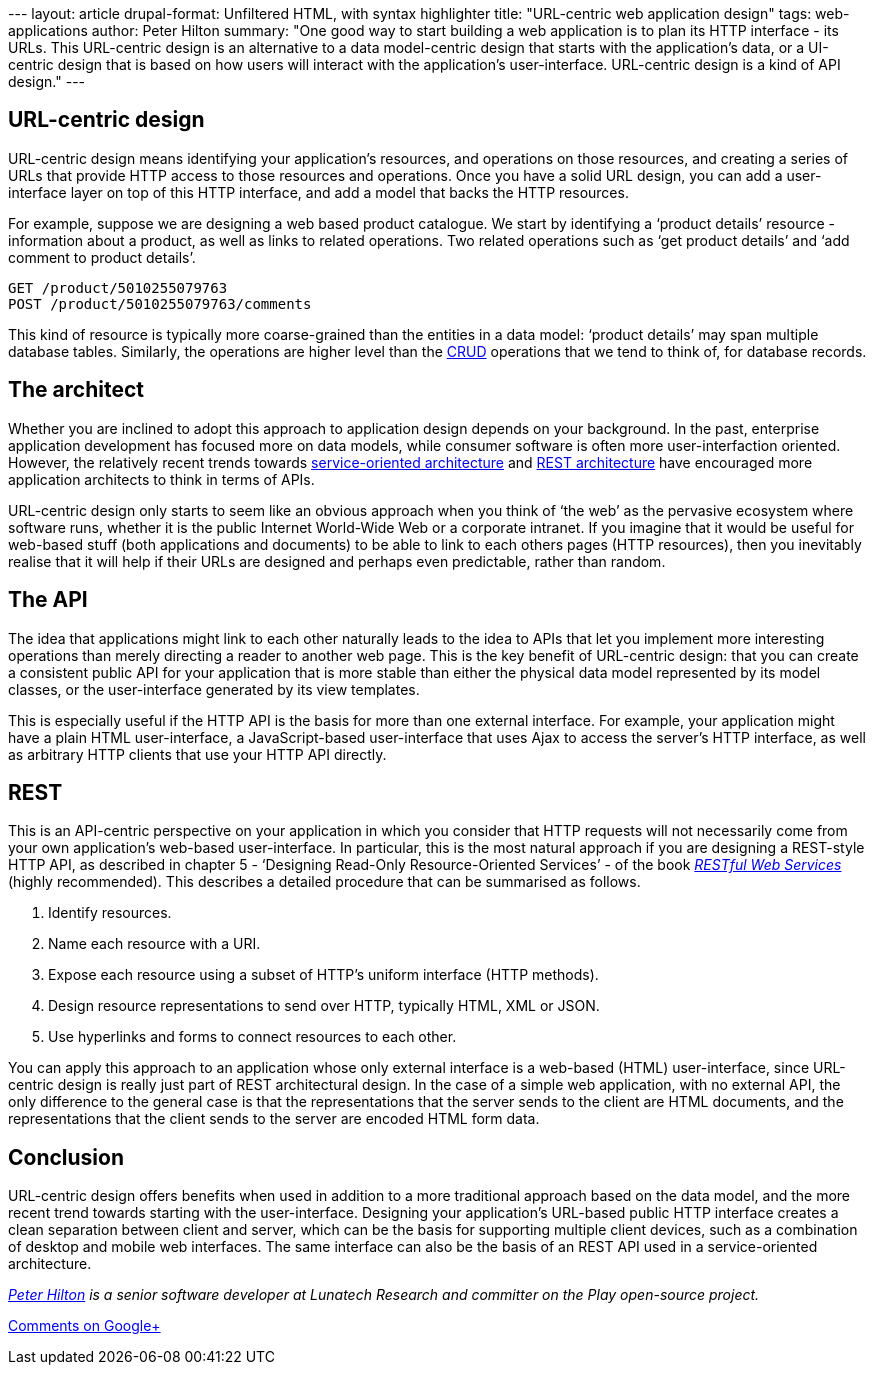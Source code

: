 --- layout: article drupal-format: Unfiltered HTML, with syntax
highlighter title: "URL-centric web application design" tags:
web-applications author: Peter Hilton summary: "One good way to start
building a web application is to plan its HTTP interface - its URLs.
This URL-centric design is an alternative to a data model-centric design
that starts with the application’s data, or a UI-centric design that is
based on how users will interact with the application’s user-interface.
URL-centric design is a kind of API design." ---

[[design]]
== URL-centric design

URL-centric design means identifying your application’s resources, and
operations on those resources, and creating a series of URLs that
provide HTTP access to those resources and operations. Once you have a
solid URL design, you can add a user-interface layer on top of this HTTP
interface, and add a model that backs the HTTP resources.

For example, suppose we are designing a web based product catalogue. We
start by identifying a ‘product details’ resource - information about a
product, as well as links to related operations. Two related operations
such as ‘get product details’ and ‘add comment to product details’.

[source,brush:,plain;,gutter:,false]
----
GET /product/5010255079763
POST /product/5010255079763/comments
----

This kind of resource is typically more coarse-grained than the entities
in a data model: ‘product details’ may span multiple database tables.
Similarly, the operations are higher level than the
http://en.wikipedia.org/wiki/Create,_read,_update_and_delete[CRUD]
operations that we tend to think of, for database records.

[[architect]]
== The architect

Whether you are inclined to adopt this approach to application design
depends on your background. In the past, enterprise application
development has focused more on data models, while consumer software is
often more user-interfaction oriented. However, the relatively recent
trends towards
http://en.wikipedia.org/wiki/Service-oriented_architecture[service-oriented
architecture] and
http://en.wikipedia.org/wiki/Representational_state_transfer[REST
architecture] have encouraged more application architects to think in
terms of APIs.

URL-centric design only starts to seem like an obvious approach when you
think of ‘the web’ as the pervasive ecosystem where software runs,
whether it is the public Internet World-Wide Web or a corporate
intranet. If you imagine that it would be useful for web-based stuff
(both applications and documents) to be able to link to each others
pages (HTTP resources), then you inevitably realise that it will help if
their URLs are designed and perhaps even predictable, rather than
random.

[[api]]
== The API

The idea that applications might link to each other naturally leads to
the idea to APIs that let you implement more interesting operations than
merely directing a reader to another web page. This is the key benefit
of URL-centric design: that you can create a consistent public API for
your application that is more stable than either the physical data model
represented by its model classes, or the user-interface generated by its
view templates.

This is especially useful if the HTTP API is the basis for more than one
external interface. For example, your application might have a plain
HTML user-interface, a JavaScript-based user-interface that uses Ajax to
access the server’s HTTP interface, as well as arbitrary HTTP clients
that use your HTTP API directly.

== REST

This is an API-centric perspective on your application in which you
consider that HTTP requests will not necessarily come from your own
application’s web-based user-interface. In particular, this is the most
natural approach if you are designing a REST-style HTTP API, as
described in chapter 5 - ‘Designing Read-Only Resource-Oriented
Services’ - of the book
_http://shop.oreilly.com/product/9780596529260.do[RESTful Web Services]_
(highly recommended). This describes a detailed procedure that can be
summarised as follows.

. Identify resources.
. Name each resource with a URI.
. Expose each resource using a subset of HTTP’s uniform interface (HTTP
methods).
. Design resource representations to send over HTTP, typically HTML, XML
or JSON.
. Use hyperlinks and forms to connect resources to each other.

You can apply this approach to an application whose only external
interface is a web-based (HTML) user-interface, since URL-centric design
is really just part of REST architectural design. In the case of a
simple web application, with no external API, the only difference to the
general case is that the representations that the server sends to the
client are HTML documents, and the representations that the client sends
to the server are encoded HTML form data.

== Conclusion

URL-centric design offers benefits when used in addition to a more
traditional approach based on the data model, and the more recent trend
towards starting with the user-interface. Designing your application’s
URL-based public HTTP interface creates a clean separation between
client and server, which can be the basis for supporting multiple client
devices, such as a combination of desktop and mobile web interfaces. The
same interface can also be the basis of an REST API used in a
service-oriented architecture.

_link:/author/peter-hilton[Peter Hilton] is a senior software developer
at Lunatech Research and committer on the Play open-source project._

https://plus.google.com/107170847819841716154/posts/PGerfjon2sZ[Comments
on Google+]

